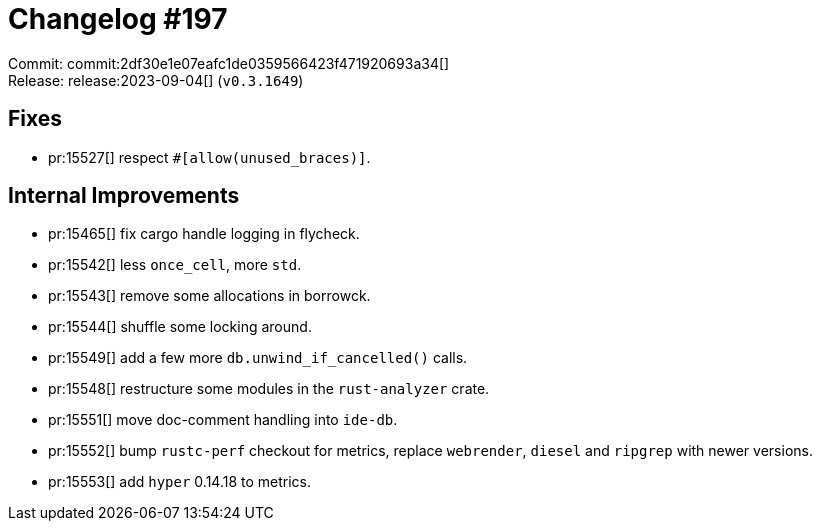 = Changelog #197
:sectanchors:
:experimental:
:page-layout: post

Commit: commit:2df30e1e07eafc1de0359566423f471920693a34[] +
Release: release:2023-09-04[] (`v0.3.1649`)

== Fixes

* pr:15527[] respect `#[allow(unused_braces)]`.


== Internal Improvements

* pr:15465[] fix cargo handle logging in flycheck.
* pr:15542[] less `once_cell`, more `std`.
* pr:15543[] remove some allocations in borrowck.
* pr:15544[] shuffle some locking around.
* pr:15549[] add a few more `db.unwind_if_cancelled()` calls.
* pr:15548[] restructure some modules in the `rust-analyzer` crate.
* pr:15551[] move doc-comment handling into `ide-db`.
* pr:15552[] bump `rustc-perf` checkout for metrics, replace `webrender`, `diesel` and `ripgrep` with newer versions.
* pr:15553[] add `hyper` 0.14.18 to metrics.
